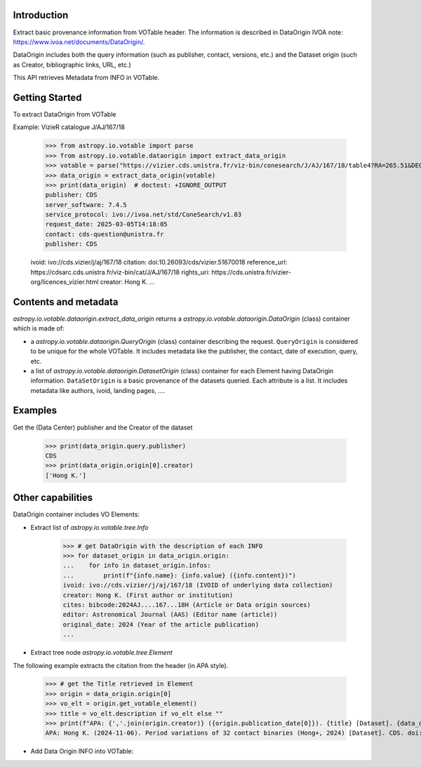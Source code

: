 .. doctest-remote-data-all::

Introduction
------------

Extract basic provenance information from VOTable header. The information is described in
DataOrigin IVOA note: https://www.ivoa.net/documents/DataOrigin/.

DataOrigin includes both the query information (such as publisher, contact, versions, etc.)
and the Dataset origin (such as Creator, bibliographic links, URL, etc.)

This API retrieves Metadata from INFO in VOTable.


Getting Started
---------------

To extract DataOrigin from VOTable

Example: VizieR catalogue J/AJ/167/18


    >>> from astropy.io.votable import parse
    >>> from astropy.io.votable.dataorigin import extract_data_origin
    >>> votable = parse("https://vizier.cds.unistra.fr/viz-bin/conesearch/J/AJ/167/18/table4?RA=265.51&DEC=-22.71&SR=0.1")
    >>> data_origin = extract_data_origin(votable)
    >>> print(data_origin)  # doctest: +IGNORE_OUTPUT
    publisher: CDS
    server_software: 7.4.5
    service_protocol: ivo://ivoa.net/std/ConeSearch/v1.03
    request_date: 2025-03-05T14:18:05
    contact: cds-question@unistra.fr
    publisher: CDS

    ivoid: ivo://cds.vizier/j/aj/167/18
    citation: doi:10.26093/cds/vizier.51670018
    reference_url: https://cdsarc.cds.unistra.fr/viz-bin/cat/J/AJ/167/18
    rights_uri: https://cds.unistra.fr/vizier-org/licences_vizier.html
    creator: Hong K.
    ...

Contents and metadata
---------------------

`astropy.io.votable.dataorigin.extract_data_origin` returns a `astropy.io.votable.dataorigin.DataOrigin` (class) container which is made of:

* a `astropy.io.votable.dataorigin.QueryOrigin` (class) container describing the request.
  ``QueryOrigin`` is considered to be unique for the whole VOTable.
  It includes metadata like  the publisher, the contact, date of execution, query, etc.

*  a list of `astropy.io.votable.dataorigin.DatasetOrigin` (class) container for each Element having DataOrigin information.
   ``DataSetOrigin`` is a basic provenance of the datasets queried. Each attribute is a list.
   It includes metadata like authors, ivoid, landing pages, ....

Examples
--------

Get the (Data Center) publisher and the Creator of the dataset

    >>> print(data_origin.query.publisher)
    CDS
    >>> print(data_origin.origin[0].creator)
    ['Hong K.']

Other capabilities
------------------

DataOrigin container includes VO Elements:

* Extract list of `astropy.io.votable.tree.Info`


    >>> # get DataOrigin with the description of each INFO
    >>> for dataset_origin in data_origin.origin:
    ...    for info in dataset_origin.infos:
    ...        print(f"{info.name}: {info.value} ({info.content})")
    ivoid: ivo://cds.vizier/j/aj/167/18 (IVOID of underlying data collection)
    creator: Hong K. (First author or institution)
    cites: bibcode:2024AJ....167...18H (Article or Data origin sources)
    editor: Astronomical Journal (AAS) (Editor name (article))
    original_date: 2024 (Year of the article publication)
    ...

* Extract tree node `astropy.io.votable.tree.Element`

The following example extracts the citation from the header (in APA style).

    >>> # get the Title retrieved in Element
    >>> origin = data_origin.origin[0]
    >>> vo_elt = origin.get_votable_element()
    >>> title = vo_elt.description if vo_elt else ""
    >>> print(f"APA: {','.join(origin.creator)} ({origin.publication_date[0]}). {title} [Dataset]. {data_origin.query.publisher}. {origin.citation[0]}")
    APA: Hong K. (2024-11-06). Period variations of 32 contact binaries (Hong+, 2024) [Dataset]. CDS. doi:10.26093/cds/vizier.51670018

* Add Data Origin INFO into VOTable:

.. doctest-skip::

    >>> votable = parse("votable.xml")
    >>> dataorigin.add_data_origin_info(votable, "query", "Data center name")
    >>> dataorigin.add_data_origin_info(votable.resources[0], "creator", "Author name")
